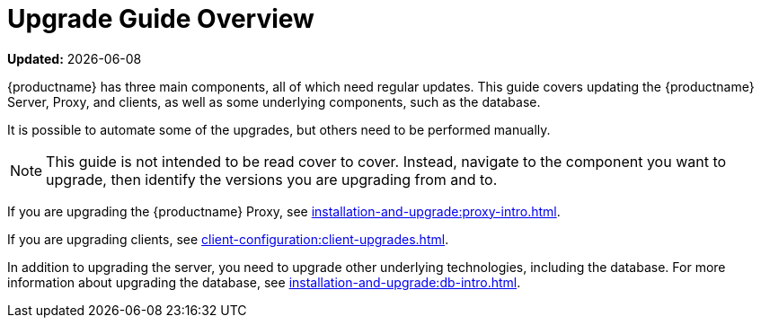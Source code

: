 [[upgrade-overview]]
= Upgrade Guide Overview

**Updated:** {docdate}

{productname} has three main components, all of which need regular updates.
This guide covers updating the {productname} Server, Proxy, and clients, as well as some underlying components, such as the database.

It is possible to automate some of the upgrades, but others need to be performed manually.

[NOTE]
====
This guide is not intended to be read cover to cover.
Instead, navigate to the component you want to upgrade, then identify the versions you are upgrading from and to.
====

ifeval::[{suma-content} == true]
{productname} uses an [literal]``X.Y.Z`` versioning schema.
To determine which upgrade procedure you need, look at which part of the version number is changing.

Major Version Upgrade (X Upgrade)::
Upgrading to the next major version.
For example, upgrading from 3.2 to 4.1.
This type of upgrade does not apply to 4.3.

Minor Version Upgrade (Y Upgrade)::
Upgrading to the next minor version.
This is often referred to as a product migration, service pack migration, or SP migration.
For example, upgrading from 4.2 to 4.3.

Patch Level Upgrade (Z Upgrade)::
Upgrading within the same minor version.
This is often referred to as a maintenance update.
For example, upgrading from 4.1.2 to 4.1.8 or from 4.3.0 to 4.3.1.

If you are upgrading the {productname} Server, see xref:installation-and-upgrade:server-intro.adoc[].

endif::[]
ifeval::[{uyuni-content} == true]
{productname} uses an [literal]``YYYY.MM`` versioning schema suitable for rolling releases.
If you are upgrading the {productname} Server, see xref:installation-and-upgrade:server-intro-uyuni.adoc[].
endif::[]

If you are upgrading the {productname} Proxy, see xref:installation-and-upgrade:proxy-intro.adoc[].

If you are upgrading clients, see xref:client-configuration:client-upgrades.adoc[].

In addition to upgrading the server, you need to upgrade other underlying technologies, including the database.
For more information about upgrading the database, see xref:installation-and-upgrade:db-intro.adoc[].
